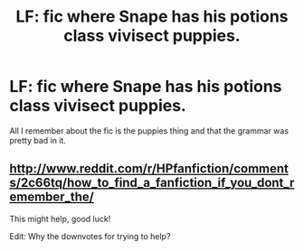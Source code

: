 #+TITLE: LF: fic where Snape has his potions class vivisect puppies.

* LF: fic where Snape has his potions class vivisect puppies.
:PROPERTIES:
:Score: 4
:DateUnix: 1447906731.0
:DateShort: 2015-Nov-19
:FlairText: Request
:END:
All I remember about the fic is the puppies thing and that the grammar was pretty bad in it.


** [[http://www.reddit.com/r/HPfanfiction/comments/2c66tq/how_to_find_a_fanfiction_if_you_dont_remember_the/]]

This might help, good luck!

Edit: Why the downvotes for trying to help?
:PROPERTIES:
:Author: Imborednow
:Score: 2
:DateUnix: 1447907487.0
:DateShort: 2015-Nov-19
:END:
